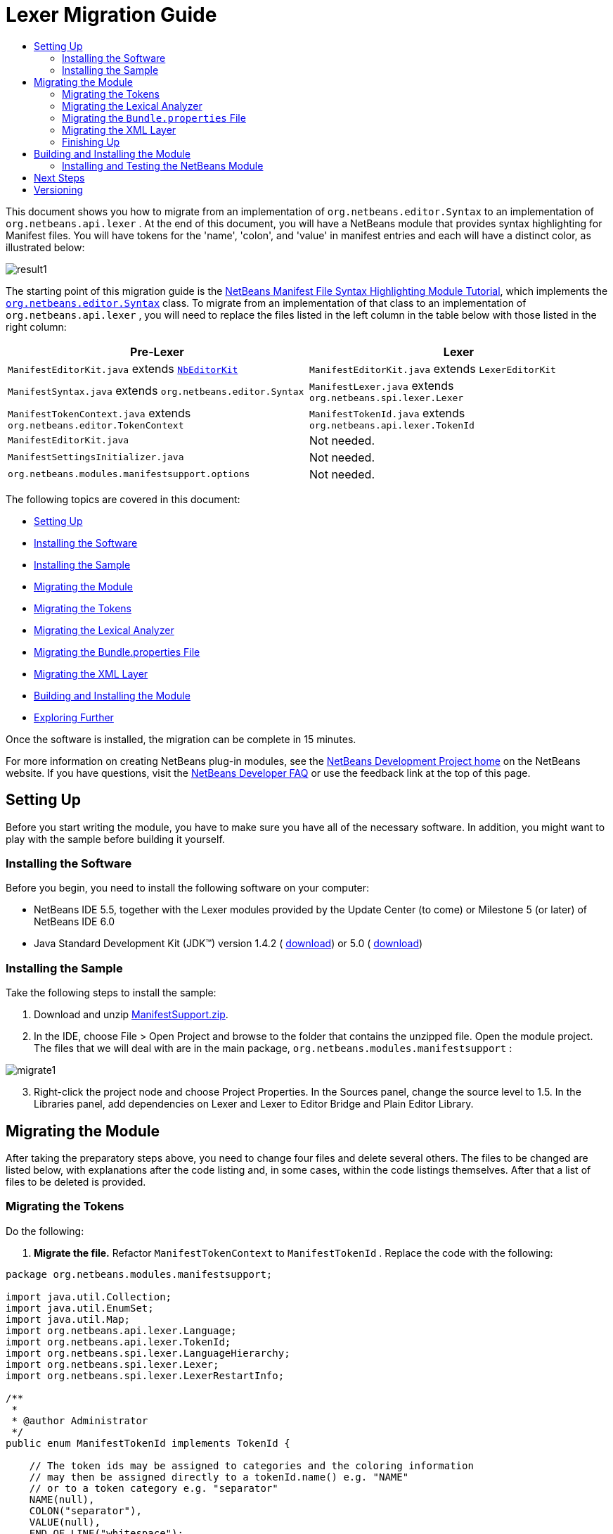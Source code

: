 // 
//     Licensed to the Apache Software Foundation (ASF) under one
//     or more contributor license agreements.  See the NOTICE file
//     distributed with this work for additional information
//     regarding copyright ownership.  The ASF licenses this file
//     to you under the Apache License, Version 2.0 (the
//     "License"); you may not use this file except in compliance
//     with the License.  You may obtain a copy of the License at
// 
//       http://www.apache.org/licenses/LICENSE-2.0
// 
//     Unless required by applicable law or agreed to in writing,
//     software distributed under the License is distributed on an
//     "AS IS" BASIS, WITHOUT WARRANTIES OR CONDITIONS OF ANY
//     KIND, either express or implied.  See the License for the
//     specific language governing permissions and limitations
//     under the License.
//

= Lexer Migration Guide
:jbake-type: platform-tutorial
:jbake-tags: tutorials 
:jbake-status: published
:syntax: true
:source-highlighter: pygments
:toc: left
:toc-title:
:icons: font
:experimental:
:description: Lexer Migration Guide - Apache NetBeans
:keywords: Apache NetBeans Platform, Platform Tutorials, Lexer Migration Guide

This document shows you how to migrate from an implementation of  ``org.netbeans.editor.Syntax``  to an implementation of  ``org.netbeans.api.lexer`` . At the end of this document, you will have a NetBeans module that provides syntax highlighting for Manifest files. You will have tokens for the 'name', 'colon', and 'value' in manifest entries and each will have a distinct color, as illustrated below:


image::images/result1.png[]

The starting point of this migration guide is the  link:https://netbeans.apache.org/tutorials/nbm-mfsyntax.html[NetBeans Manifest File Syntax Highlighting Module Tutorial], which implements the  `` link:https://bits.netbeans.org/dev/javadoc/org-netbeans-modules-editor-lib/org/netbeans/editor/Syntax.html[org.netbeans.editor.Syntax]``  class. To migrate from an implementation of that class to an implementation of  ``org.netbeans.api.lexer`` , you will need to replace the files listed in the left column in the table below with those listed in the right column:

|===
|*Pre-Lexer* |*Lexer* 

| ``ManifestEditorKit.java``  extends  `` link:https://bits.netbeans.org/dev/javadoc/org-netbeans-modules-editor/org/netbeans/modules/editor/NbEditorKit.html[NbEditorKit]``  | ``ManifestEditorKit.java``  extends  ``LexerEditorKit``  

| ``ManifestSyntax.java``  extends  ``org.netbeans.editor.Syntax``  | ``ManifestLexer.java``  extends  ``org.netbeans.spi.lexer.Lexer``  

| ``ManifestTokenContext.java``  extends  ``org.netbeans.editor.TokenContext``  | ``ManifestTokenId.java``  extends  ``org.netbeans.api.lexer.TokenId``  

| ``ManifestEditorKit.java``  |Not needed. 

| ``ManifestSettingsInitializer.java``  |Not needed. 

| ``org.netbeans.modules.manifestsupport.options``  |Not needed. 
|===

The following topics are covered in this document:

* <<setting-up,Setting Up>>

* <<installing-software,Installing the Software>>
* <<installing-sample,Installing the Sample>>
* <<migrating,Migrating the Module>>

* <<tokenizing,Migrating the Tokens>>
* <<syntaxing,Migrating the Lexical Analyzer>>
* <<bundle,Migrating the Bundle.properties File>>
* <<layer,Migrating the XML Layer>>
* <<building,Building and Installing the Module>>
* <<explore,Exploring Further>>

Once the software is installed, the migration can be complete in 15 minutes.

For more information on creating NetBeans plug-in modules, see the  link:https://netbeans.apache.org/platform/index.html[ NetBeans Development Project home] on the NetBeans website. If you have questions, visit the  link:http://wiki.netbeans.org/wiki/view/NetBeansDeveloperFAQ[NetBeans Developer FAQ] or use the feedback link at the top of this page.


== Setting Up

Before you start writing the module, you have to make sure you have all of the necessary software. In addition, you might want to play with the sample before building it yourself.


=== Installing the Software

Before you begin, you need to install the following software on your computer:

* NetBeans IDE 5.5, together with the Lexer modules provided by the Update Center (to come) or Milestone 5 (or later) of NetBeans IDE 6.0
* Java Standard Development Kit (JDK™) version 1.4.2 ( link:https://www.oracle.com/technetwork/java/javase/downloads/index.html[download]) or 5.0 ( link:https://www.oracle.com/technetwork/java/javase/downloads/index.html[download])


=== Installing the Sample

Take the following steps to install the sample:


[start=1]
1. Download and unzip  link:https://netbeans.org/files/documents/4/583/ManifestSupport.zip[ManifestSupport.zip].

[start=2]
1. In the IDE, choose File > Open Project and browse to the folder that contains the unzipped file. Open the module project. The files that we will deal with are in the main package,  ``org.netbeans.modules.manifestsupport`` :


image::images/migrate1.png[]


[start=3]
1. Right-click the project node and choose Project Properties. In the Sources panel, change the source level to 1.5. In the Libraries panel, add dependencies on Lexer and Lexer to Editor Bridge and Plain Editor Library.


== Migrating the Module

After taking the preparatory steps above, you need to change four files and delete several others. The files to be changed are listed below, with explanations after the code listing and, in some cases, within the code listings themselves. After that a list of files to be deleted is provided.


=== Migrating the Tokens

Do the following:


[start=1]
1. *Migrate the file.* Refactor  ``ManifestTokenContext``  to  ``ManifestTokenId`` . Replace the code with the following:

[source,java]
----

package org.netbeans.modules.manifestsupport;

import java.util.Collection;
import java.util.EnumSet;
import java.util.Map;
import org.netbeans.api.lexer.Language;
import org.netbeans.api.lexer.TokenId;
import org.netbeans.spi.lexer.LanguageHierarchy;
import org.netbeans.spi.lexer.Lexer;
import org.netbeans.spi.lexer.LexerRestartInfo;

/**
 *
 * @author Administrator
 */
public enum ManifestTokenId implements TokenId {

    // The token ids may be assigned to categories and the coloring information
    // may then be assigned directly to a tokenId.name() e.g. "NAME"
    // or to a token category e.g. "separator"
    NAME(null),
    COLON("separator"),
    VALUE(null),
    END_OF_LINE("whitespace");

    private String primaryCategory;
   
    private ManifestTokenId(String primaryCategory) {
        this.primaryCategory = primaryCategory;
    }
    
    public String primaryCategory() {
        return primaryCategory;
    }

    private static final Language<ManifestTokenId> language = new LanguageHierarchy<ManifestTokenId>() {

        protected String mimeType() {
            return "text/x-java-jar-manifest";
        }

        protected Collection<ManifestTokenId> createTokenIds() {
            return EnumSet.allOf(ManifestTokenId.class);
        }
        
        protected Map<String,Collection<ManifestTokenId>> createTokenCategories() {
            return null;
        }

        protected Lexer<ManifestTokenId> createLexer(LexerRestartInfo<ManifestTokenId> info) {
            return new ManifestLexer(info);
        }

    }.language();

    public static Language<ManifestTokenId> language() {
        return language;
    }

}
----


[start=2]
1. *Understand the file.* This Java class specifies a token for each item in the Manifest file with which we want to work. Each distinct item in a Manifest file is a token: 'NAME', 'COLON', and 'VALUE'. In addition, there is also a token for the end of the line, because we need to work with the end of the line—the end of the line determines where a value ends and the next name begins. We can also assign tokens to categories and then bind colors to categories. For example, above COLON is assigned to the category 'separator', while END_OF_LINE is assigned to the category 'whitespace'. If the example was not so simple, we would probably assign multiple tokens to the same category, which is superfluous here.


=== Migrating the Lexical Analyzer

Do the following:


[start=1]
1. *Migrate the file.* Refactor  ``ManifestSyntax``  to  ``ManifestLexer`` . Replace the default code with the following:

[source,java]
----

package org.netbeans.modules.manifestsupport;

import org.netbeans.api.lexer.Token;
import org.netbeans.spi.lexer.Lexer;
import org.netbeans.spi.lexer.LexerInput;
import org.netbeans.spi.lexer.LexerRestartInfo;
import org.netbeans.spi.lexer.TokenFactory;

public class ManifestLexer implements Lexer<ManifestTokenId> {
    
    private static final int EOF = LexerInput.EOF;

    // Lexer internal states - preferably small integers for more compact token storage
    private static final int INIT = 0;
    private static final int AFTER_COLON = 1;
    private static final int AFTER_NAME = 2;

    private LexerInput input;
    
    private TokenFactory<ManifestTokenId> tokenFactory;
    
    private int state;
    
    public Object state() {
		// autoconversion uses Integer.valueOf() which caches <-127,127>
        return state;
    }

    public ManifestLexer(LexerRestartInfo<ManifestTokenId> info) {
        this.input = info.input();
        this.tokenFactory = info.tokenFactory();
		this.state = (info.state() != null) ? (Integer)info.state() : INIT;
    }
    
    public Token<ManifestTokenId> nextToken() {
        int c = input.read();
        switch (state) {
            case INIT:
                return nextTokenInit(c);
            case AFTER_COLON:
                return nextTokenAfterColon(c);
            case AFTER_NAME:
                return nextTokenAfterName(c);
            default:
                throw new IllegalStateException();
        }
    }
        
    private Token<ManifestTokenId> nextTokenInit(int c) {
        switch (c) {
            case ':': // ":"
                state = AFTER_COLON;
                return token(ManifestTokenId.COLON);
            case '\r':
                input.consumeNewline(); // continue to '\n' handling
            case '\n':
                //state = INIT;
                return token(ManifestTokenId.END_OF_LINE);
            case EOF: // no chars -> finish lexing by returning null
                return null;
            default: // Name follows
                return finishName(c);
        }
    }

    private Token<ManifestTokenId> nextTokenAfterColon(int c) {
        switch (c) {
            case ':': // ":"
                state = AFTER_COLON;
                return token(ManifestTokenId.COLON);
            case '\r':
                input.consumeNewline(); // continue to '\n' handling
            case '\n':
                state = INIT;
                return token(ManifestTokenId.END_OF_LINE);
            case EOF: // no chars -> finish lexing by returning null
                return null;
            default:
                return finishValue(c);
        }
    }

    private Token<ManifestTokenId> nextTokenAfterName(int c) {
        switch (c) {
            case ':': // ":"
                state = AFTER_COLON;
                return token(ManifestTokenId.COLON);
            case '\r':
                input.consumeNewline(); // continue to '\n' handling
            case '\n':
                state = INIT;
                return token(ManifestTokenId.END_OF_LINE);
            case EOF: // no chars -> finish lexing by returning null
                return null;
            default:
                throw new IllegalStateException();
        }
    }

    private Token<ManifestTokenId> finishName(int c) {
        while (true) {
            switch (c) {
                case ':':
                case '\r':
                case '\n':
                case EOF:
                    input.backup(1);
                    state = AFTER_NAME;
                    return token(ManifestTokenId.NAME);
            }
            c = input.read();
        }
    }

    private Token<ManifestTokenId> finishValue(int c) {
        while (true) {
            switch (c) {
                case '\r':
                case '\n':
                case EOF:
                    input.backup(1);
                    state = INIT;
                    return token(ManifestTokenId.VALUE);
            }
            c = input.read();
        }
    }

    private Token<ManifestTokenId> token(ManifestTokenId id) {
        Token<ManifestTokenId> t = tokenFactory.createToken(id);
        return t;
    }
    
    public void release() {
    }

}
----


[start=2]
1. *Understand the file.* This Java class tells the IDE which part of the text is which token. It does this by starting in an initial state and sequentially looking at each character in the text and deciding if it stays in that state, moves to another state, or announces that a token was found.


=== Migrating the  ``Bundle.properties``  File

Your  ``Bundle.properties``  file, which is in the same package as the previous two classes, should have this content:


[source,java]
----

#Layer.xml entries for fonts &amp; colors in Options window:
NetBeans=NetBeans
NAME=Name
VALUE=Value
COLON=Colon
separator=Separator
whitespace=Whitespace
----


=== Migrating the XML Layer

This is how your new Lexer implementation should be registered:


[source,xml]
----

<folder name="Editors">
    <folder name="text">
        <folder name="x-java-jar-manifest">
            <attr name="SystemFileSystem.localizingBundle" stringvalue="org.myorg.manifestfiletype.Bundle"/>
            <folder name="NetBeans">
                <folder name="Defaults">
                    <file name="coloring.xml" url="resources/NetBeans-Manifest-fontsColors.xml">
                        <attr name="SystemFileSystem.localizingBundle" stringvalue="org.netbeans.modules.manifestsupport.Bundle"/>
                    </file>
                </folder>
            </folder> 
            <folder name="CityLights">
                <folder name="Defaults">
                    <file name="coloring.xml" url="resources/CityLights-Properties-fontsColors.xml">
                        <attr name="SystemFileSystem.localizingBundle" stringvalue="org.netbeans.modules.manifestsupport.Bundle"/>
                    </file>
                </folder>
            </folder>
            <file name="language.instance">
                <attr name="instanceCreate" methodvalue="org.netbeans.modules.manifestsupport.ManifestTokenId.language"/>
                <attr name="instanceOf" stringvalue="org.netbeans.api.lexer.Language"/>
            </file>
            <file name="EditorKit.instance">
                <attr name="instanceCreate" methodvalue="org.netbeans.modules.lexer.editorbridge.LexerEditorKit.create"/>
                <attr name="instanceClass" stringvalue="org.netbeans.modules.lexer.editorbridge.LexerEditorKit"/>
            </file>
        </folder>
    </folder>
</folder>

<folder name="OptionsDialog">
    <folder name="PreviewExamples">
        <folder name="text">
            <file name="x-java-jar-manifest" url="resources/ManifestExample"/>
        </folder>
    </folder>
</folder>
----


=== Finishing Up

Do the following:


[start=1]
1. *Delete  ``ManifestEditorKit`` .* You do not need this anymore, because of the LexerEditorKit registered in the XML layer. Right-click the  ``ManifestSettingsInitializer.java``  file and choose Delete.

[start=2]
1. *Delete  ``ManifestSettingsInitializer`` .* You do not need this anymore, because initizialiatio is done through the XML layer. Right-click the  ``ManifestSettingsInitializer.java``  file and choose Delete.

[start=3]
1. *Change the installer.* Previously, you used a module installer to call the  ``ManifestSettingsInitializer`` . You no longer have it, so there is no need to call it. In  ``RestoreColoring.java`` , delete the  ``addInitializer()``  method and remove it from the  ``restored()``  method.

[start=4]
1. *Delete the Options package.* Delete  ``org.netbeans.modules.manifestsupport.options`` .


== Building and Installing the Module

The IDE uses an Ant build script to build and install your module. The build script is created for you when you create the module project.


=== Installing and Testing the NetBeans Module


[start=1]
1. In the Projects window, right-click the  ``ManifestSupport``  project and choose Install/Reload in Target Platform.

The module is built and installed in the target IDE or Platform. The target IDE or Platform opens so that you can try out your new module. The default target IDE or Platform is the installation used by the current instance of the development IDE. Note that when you run your module, you will be using a temporary test user directory, not the development IDE's user directory.


[start=2]
1. Choose File > New Project (Ctrl-Shift-N). Create a new Java application project or a new Plug-in Module project. Open the project's Manifest file in the Source Editor and notice the syntax highlighting.


link:http://netbeans.apache.org/community/mailing-lists.html[Send Us Your Feedback]


== Next Steps

For more information about creating and developing NetBeans modules, see the following resources:

*  link:https://netbeans.apache.org/platform/index.html[Module Developer's Resources]
*  link:https://bits.netbeans.org/dev/javadoc/[NetBeans API List (Current Development Version)]
*  link:http://apisupport.netbeans.org/new-apisupport.html[New API Support-Proposal]


== Versioning

|===
|*Version* |*Date* |*Changes* 

|1 |5 November 2006 |

* Initial version.
 

|2 |12 December 2006 |

* Removed editorkit. Not necessary anymore. LexerEditorkit is declared in layer XML.
* Added migration of Bundle.properties and XML layer.
* Changed token ID class and Lexer class, to reflect latest state of the implementation.
 

|3 |13 December 2006 |

* Removed the Options package. (Forgot to do that yesterday.)
* Small tweaks.
 
|===
